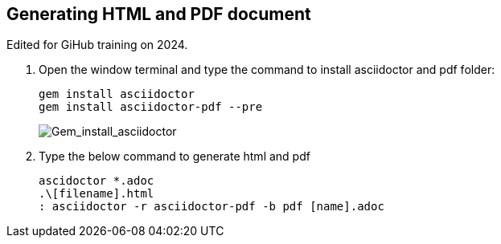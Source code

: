 == Generating HTML and PDF document

Edited for GiHub training on 2024.

. Open the window terminal and type the command to install asciidoctor and pdf folder:

    gem install asciidoctor
    gem install asciidoctor-pdf --pre
+
image::..\Images\Gem_install_asciidoctor.png[Gem_install_asciidoctor]

. Type the below command to generate html and pdf

    ascidoctor *.adoc
    .\[filename].html
    : asciidoctor -r asciidoctor-pdf -b pdf [name].adoc



